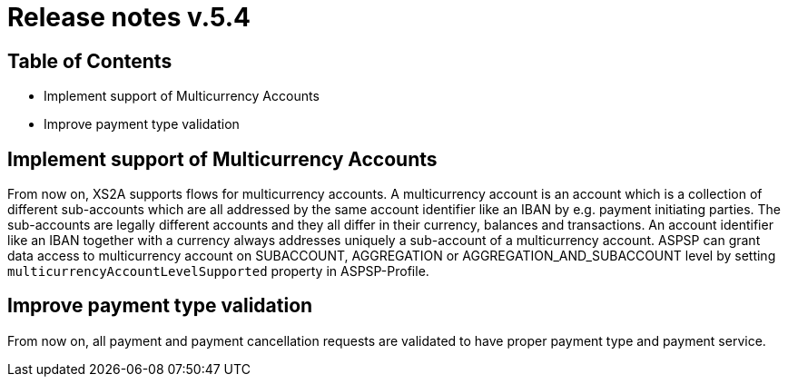 = Release notes v.5.4

== Table of Contents

* Implement support of Multicurrency Accounts
* Improve payment type validation

== Implement support of Multicurrency Accounts

From now on, XS2A supports flows for multicurrency accounts.
A multicurrency account is an account which is a collection of different sub-accounts which are all addressed by the same account identifier like an IBAN by e.g. payment initiating parties.
The sub-accounts are legally different accounts and they all differ in their currency, balances and transactions.
An account identifier like an IBAN together with a currency always addresses uniquely a sub-account of a multicurrency account.
ASPSP can grant data access to multicurrency account on SUBACCOUNT, AGGREGATION or AGGREGATION_AND_SUBACCOUNT level by setting `multicurrencyAccountLevelSupported` property in ASPSP-Profile.

== Improve payment type validation

From now on, all payment and payment cancellation requests are validated to have proper
payment type and payment service.
